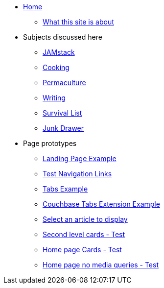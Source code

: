 * xref:ROOT:index.adoc[Home]
** xref:ROOT:what-this-site-is-about.adoc[What this site is about]
* Subjects discussed here
** xref:jamstack:ROOT:index.adoc[JAMstack]
** xref:cooking:ROOT:index.adoc[Cooking]
** xref:permaculture:ROOT:index.adoc[Permaculture]
** xref:writing:ROOT:index.adoc[Writing]
** xref:survival-list:ROOT:index.adoc[Survival List]
** xref:junk-drawer:ROOT:index.adoc[Junk Drawer]
* Page prototypes
** xref:ROOT:landing-page.adoc[Landing Page Example]
** xref:ROOT:nav-links.adoc[Test Navigation Links]
** xref:ROOT:tabs.adoc[Tabs Example]
** xref:ROOT:couchbase-tabs.adoc[Couchbase Tabs Extension Example]
** xref:select-an-article-to-display.adoc[Select an article to display]
** xref:second-level-cards-test.adoc[Second level cards - Test]
** xref:home-page-cards-test.adoc[Home page Cards - Test]
** xref:steve-test.adoc[Home page no media queries - Test]
